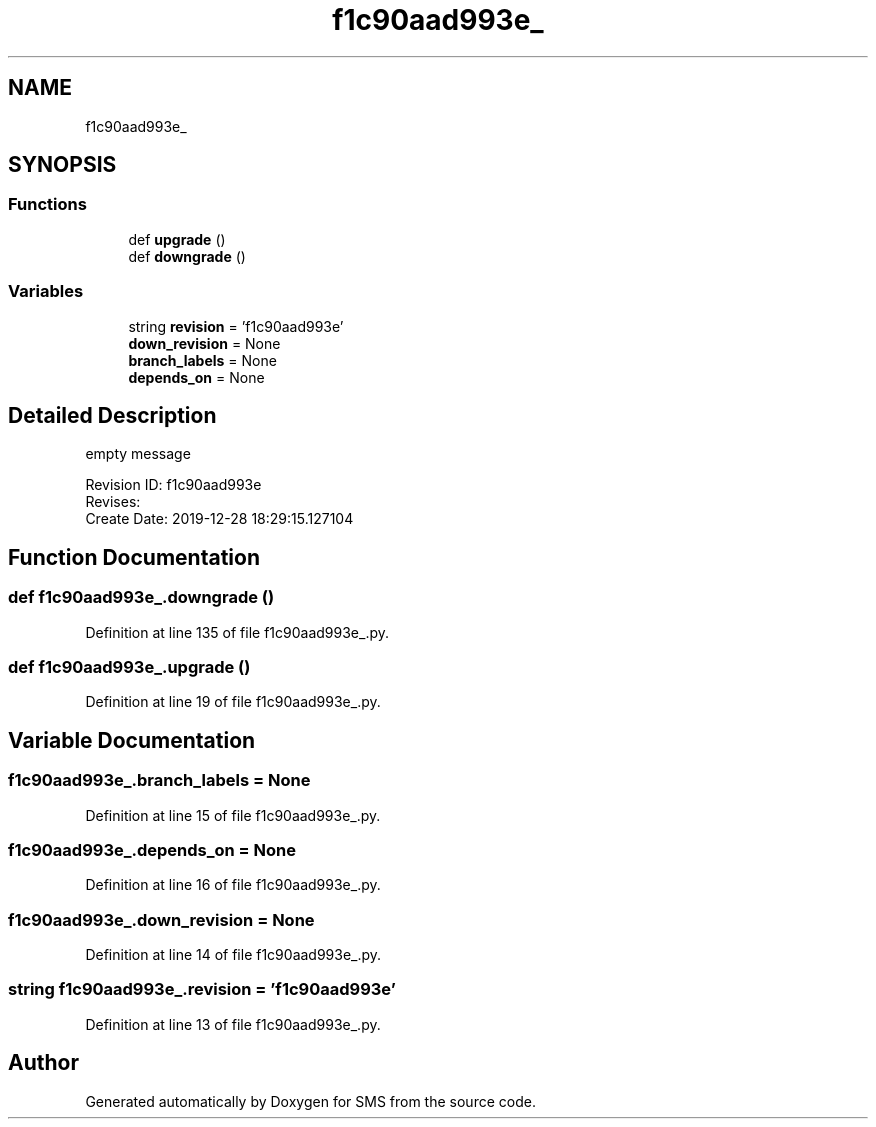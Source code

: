 .TH "f1c90aad993e_" 3 "Sat Dec 28 2019" "Version 1.2.0" "SMS" \" -*- nroff -*-
.ad l
.nh
.SH NAME
f1c90aad993e_
.SH SYNOPSIS
.br
.PP
.SS "Functions"

.in +1c
.ti -1c
.RI "def \fBupgrade\fP ()"
.br
.ti -1c
.RI "def \fBdowngrade\fP ()"
.br
.in -1c
.SS "Variables"

.in +1c
.ti -1c
.RI "string \fBrevision\fP = 'f1c90aad993e'"
.br
.ti -1c
.RI "\fBdown_revision\fP = None"
.br
.ti -1c
.RI "\fBbranch_labels\fP = None"
.br
.ti -1c
.RI "\fBdepends_on\fP = None"
.br
.in -1c
.SH "Detailed Description"
.PP 

.PP
.nf
empty message

Revision ID: f1c90aad993e
Revises: 
Create Date: 2019-12-28 18:29:15.127104
.fi
.PP
 
.SH "Function Documentation"
.PP 
.SS "def f1c90aad993e_\&.downgrade ()"

.PP
Definition at line 135 of file f1c90aad993e_\&.py\&.
.SS "def f1c90aad993e_\&.upgrade ()"

.PP
Definition at line 19 of file f1c90aad993e_\&.py\&.
.SH "Variable Documentation"
.PP 
.SS "f1c90aad993e_\&.branch_labels = None"

.PP
Definition at line 15 of file f1c90aad993e_\&.py\&.
.SS "f1c90aad993e_\&.depends_on = None"

.PP
Definition at line 16 of file f1c90aad993e_\&.py\&.
.SS "f1c90aad993e_\&.down_revision = None"

.PP
Definition at line 14 of file f1c90aad993e_\&.py\&.
.SS "string f1c90aad993e_\&.revision = 'f1c90aad993e'"

.PP
Definition at line 13 of file f1c90aad993e_\&.py\&.
.SH "Author"
.PP 
Generated automatically by Doxygen for SMS from the source code\&.
